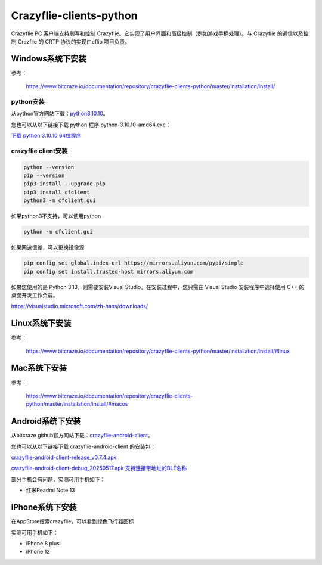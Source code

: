 Crazyflie-clients-python
===================================

Crazyflie PC 客户端支持刷写和控制 Crazyflie。它实现了用户界面和高级控制（例如游戏手柄处理）。与 Crazyflie 的通信以及控制 Crazflie 的 CRTP 协议的实现由cflib 项目负责。

Windows系统下安装
-----------------

参考：

   https://www.bitcraze.io/documentation/repository/crazyflie-clients-python/master/installation/install/

python安装
^^^^^^^^^^

从python官方网站下载：`python3.10.10 <https://www.python.org/downloads/release/python-31010/>`_。

您也可以从以下链接下载 python 程序 python-3.10.10-amd64.exe：

`下载 python 3.10.10 64位程序 <../../_static/tools/python-3.10.10-amd64.exe>`_

.. figure:: ../../_static/tools/python-3.10.10-amd64.png
   :align: center
   :alt: win-install

crazyflie client安装
^^^^^^^^^^^^^^^^^^^^

.. code-block:: bash

   python --version
   pip --version
   pip3 install --upgrade pip
   pip3 install cfclient
   python3 -m cfclient.gui

如果python3不支持，可以使用python

.. code-block:: bash

   python -m cfclient.gui

如果网速很差，可以更换镜像源

.. code-block:: bash

   pip config set global.index-url https://mirrors.aliyun.com/pypi/simple
   pip config set install.trusted-host mirrors.aliyun.com

如果您使用的是 Python 3.13，则需要安装Visual Studio。在安装过程中，您只需在 Visual Studio 安装程序中选择使用 C++ 的桌面开发工作负载。

https://visualstudio.microsoft.com/zh-hans/downloads/

Linux系统下安装
-----------------
参考：

   https://www.bitcraze.io/documentation/repository/crazyflie-clients-python/master/installation/install/#linux

Mac系统下安装
-----------------
参考：

   https://www.bitcraze.io/documentation/repository/crazyflie-clients-python/master/installation/install/#macos

Android系统下安装
-----------------

从bitcraze github官方网站下载：`crazyflie-android-client <https://github.com/bitcraze/crazyflie-android-client/releases>`_。

您也可以从以下链接下载 crazyflie-android-client 的安装包：

`crazyflie-android-client-release_v0.7.4.apk <../../_static/tools/android/crazyflie-android-client-release_v0.7.4.apk>`_

`crazyflie-android-client-debug_20250517.apk 支持连接带地址的BLE名称 <../../_static/tools/android/crazyflie-android-client-debug_20250517.apk>`_

部分手机会有问题，实测可用手机如下：

- 红米Readmi Note 13

iPhone系统下安装
-----------------

在AppStore搜索crazyflie，可以看到绿色飞行器图标

实测可用手机如下：

- iPhone 8 plus
- iPhone 12

